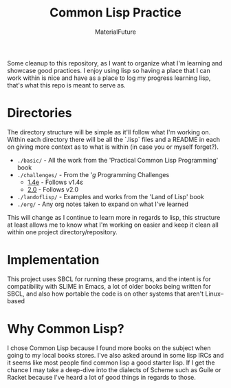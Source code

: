 #+TITLE: Common Lisp Practice
#+AUTHOR: MaterialFuture
Some cleanup to this repository, as I want to organize what I'm learning and showcase good practices.
I enjoy using lisp so having a place that I can work within is nice and have as a place to log my progress learning lisp, that's what this repo is meant to serve as.
* Directories
The directory structure will be simple as it'll follow what I'm working on.
Within each directory there will be all the `.lisp` files and a README in each on giving more context as to what is within (in case you or myself forget?).
- ~./basic/~ - All the work from the 'Practical Common Lisp Programming' book
- ~./challenges/~ - From the '/g/ Programming Challenges
  - [[https://wiki.installgentoo.com/wiki/File:V1p4e.jpg][1.4e]] - Follows v1.4ε
  - [[https://wiki.installgentoo.com/wiki/File:V2.png][2.0]] - Follows v2.0
- ~./landoflisp/~ - Examples and works from the 'Land of Lisp' book
- ~./org/~ - Any org notes taken to expand on what I've learned
This will change as I continue to learn more in regards to lisp, this structure at least allows me to know what I'm working on easier and keep it clean all within one project directory/repository.
* Implementation
This project uses SBCL for running these programs, and the intent is for compatibility with SLIME in Emacs, a lot of older books being written for SBCL, and also how portable the code is on other systems that aren't Linux--based
* Why Common Lisp?
I chose Common Lisp because I found more books on the subject when going to my local books stores. I've also asked around in some lisp IRCs and it seems like most people find common lisp a good starter lisp.
If I get the chance I may take a deep-dive into the dialects of Scheme such as Guile or Racket because I've heard a lot of good things in regards to those.
